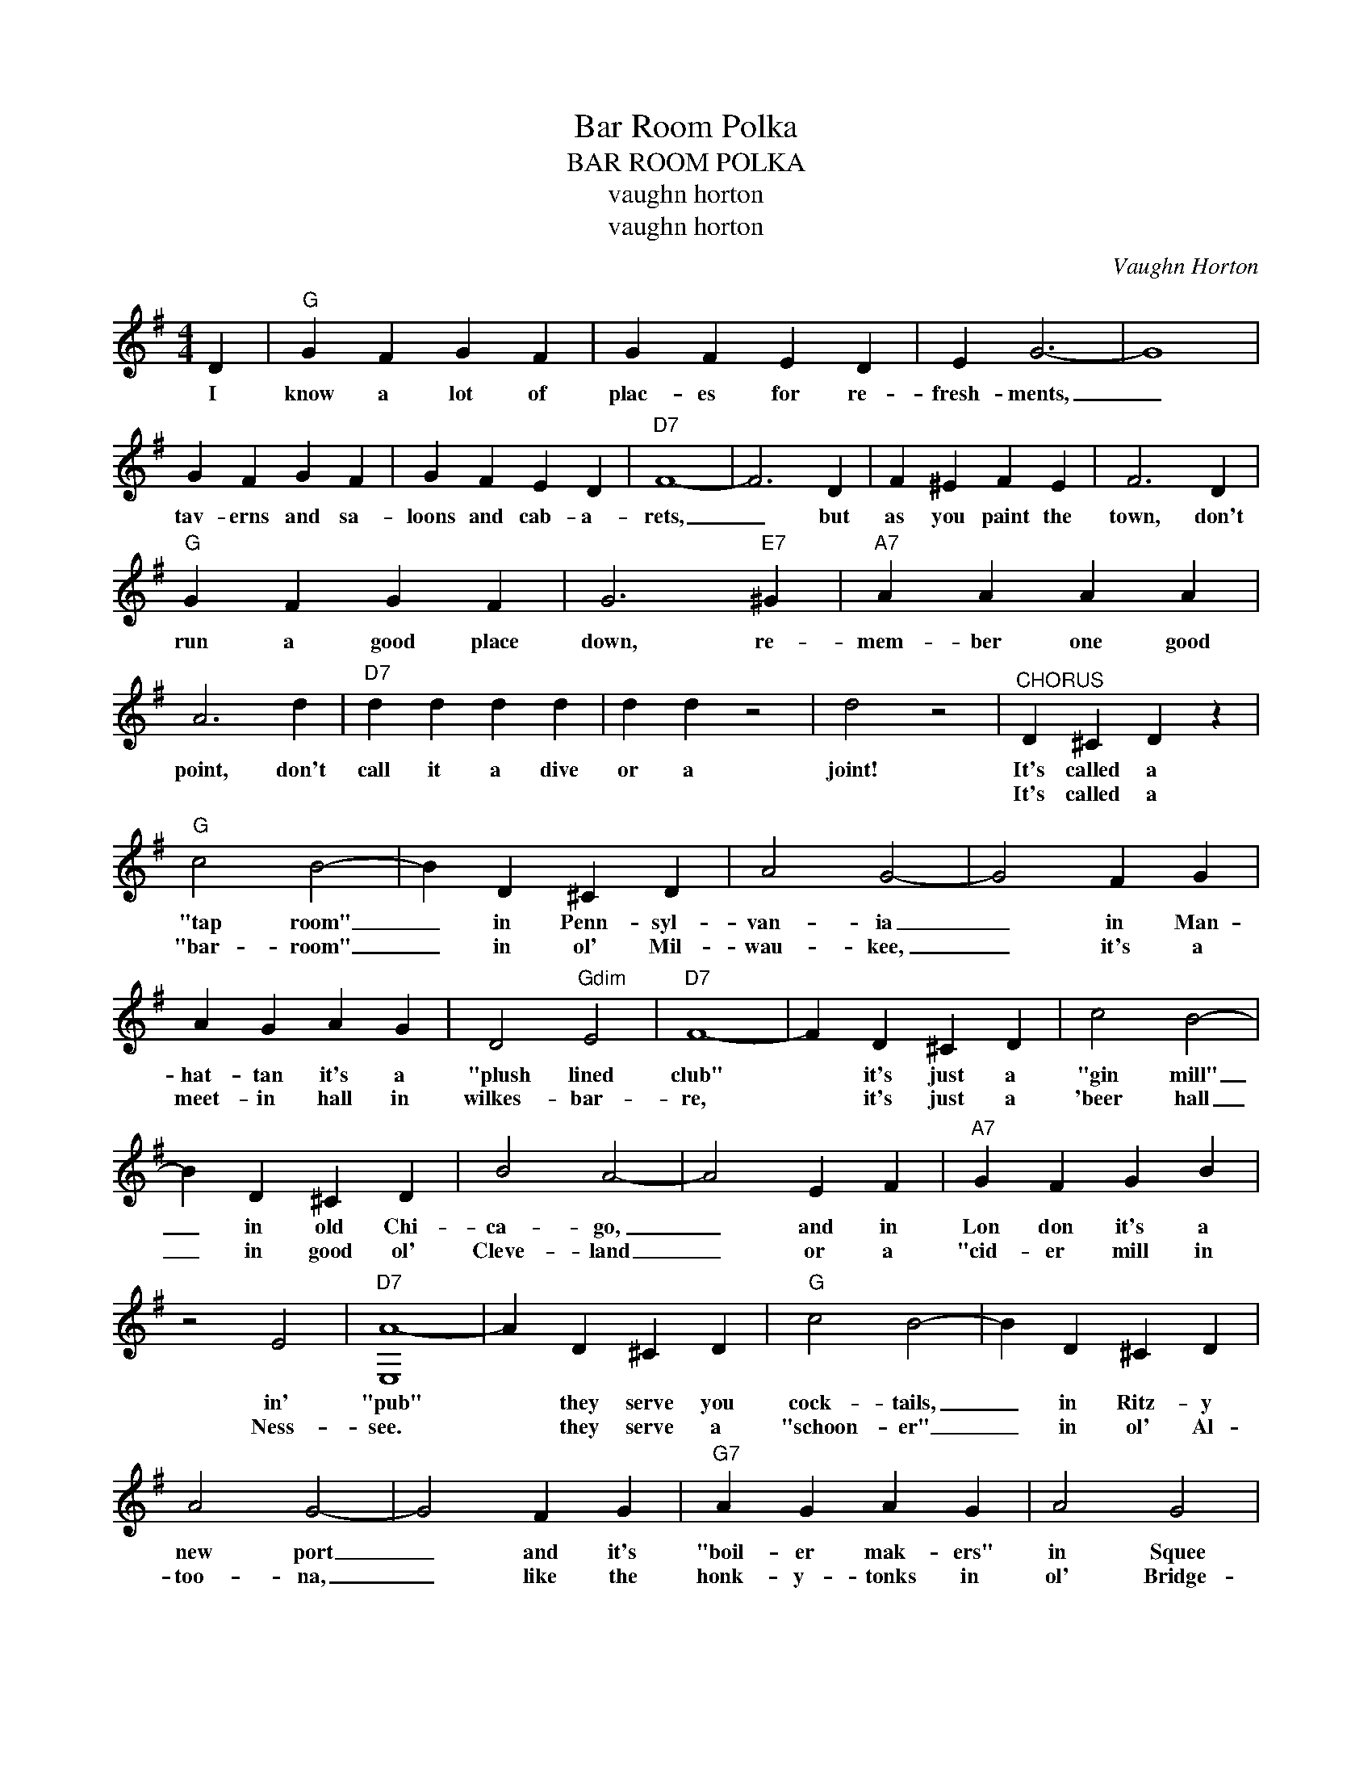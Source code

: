X:1
T:Bar Room Polka
T:BAR ROOM POLKA
T:vaughn horton
T:vaughn horton
C:Vaughn Horton
Z:All Rights Reserved
L:1/4
M:4/4
K:G
V:1 treble 
%%MIDI program 40
V:1
 D |"G" G F G F | G F E D | E G3- | G4 | G F G F | G F E D |"D7" F4- | F3 D | F ^E F E | F3 D | %11
w: I|know a lot of|plac- es for re-|fresh- ments,|_|tav- erns and sa-|loons and cab- a-|rets,|_ but|as you paint the|town, don't|
w: |||||||||||
"G" G F G F | G3"E7" ^G |"A7" A A A A | A3 d |"D7" d d d d | d d z2 | d2 z2 |"^CHORUS" D ^C D z | %19
w: run a good place|down, re-|mem- ber one good|point, don't|call it a dive|or a|joint!|It's called a|
w: |||||||It's called a|
"G" c2 B2- | B D ^C D | A2 G2- | G2 F G | A G A G | D2"Gdim" E2 |"D7" F4- | F D ^C D | c2 B2- | %28
w: "tap room"|_ in Penn- syl-|van- ia|_ in Man-|hat- tan it's a|"plush lined|club"|* it's just a|"gin mill"|
w: "bar- room"|_ in ol' Mil-|wau- kee,|_ it's a|meet- in hall in|wilkes- bar-|re,|* it's just a|'beer hall|
 B D ^C D | B2 A2- | A2 E F |"A7" G F G B | z2 E2 |"D7" [E,A-]4 | A D ^C D |"G" c2 B2- | B D ^C D | %37
w: _ in old Chi-|ca- go,|_ and in|Lon don it's a|in'|"pub"|* they serve you|cock- tails,|_ in Ritz- y|
w: _ in good ol'|Cleve- land|_ or a|"cid- er mill in|Ness-|see.|* they serve a|"schoon- er"|_ in ol' Al-|
 A2 G2- | G2 F G |"G7" A G A G | A2 G2 |"C" E4- | E2 E F |"C" G F G F |"Cm" G2 G A |"G" B B ^A B | %46
w: new port|_ and it's|"boil- er mak- ers"|in Squee|dunk|* but no|mat- ter where you|are, when you|stag- ger from a|
w: too- na,|_ like the|honk- y- tonks in|ol' Bridge-|port,|* but the|thing I'm look- in'|for is a|good ol' swing in'|
"E7" c2 B A |"Am" c2 c2 |"D7" B2 B2 |"G" G4 |] %50
w: bar, you're just|plain old|fash- ioned|drunk.|
w: door where a|pint is|still a|quart.|

